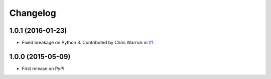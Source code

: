 
Changelog
=========

1.0.1 (2016-01-23)
------------------

* Fixed breakage on Python 3. Contributed by Chris Warrick in `#1 <https://github.com/ionelmc/python-ghp-import/pull/1>`_.

1.0.0 (2015-05-09)
------------------

* First release on PyPI.
